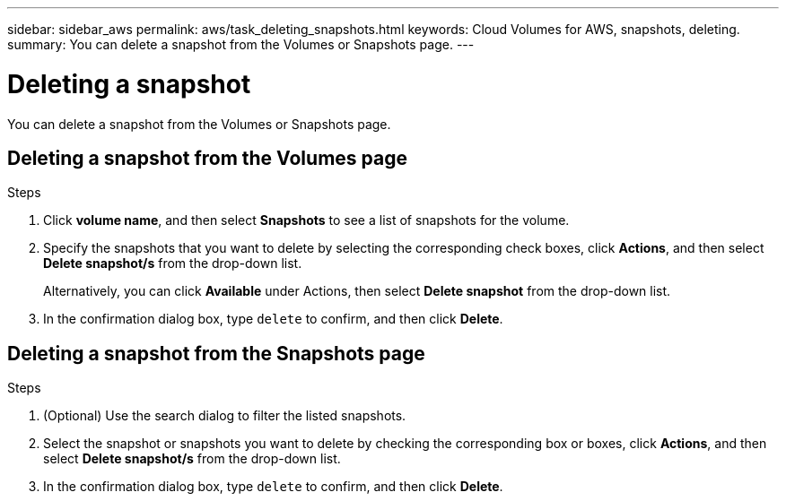 ---
sidebar: sidebar_aws
permalink: aws/task_deleting_snapshots.html
keywords: Cloud Volumes for AWS, snapshots, deleting.
summary: You can delete a snapshot from the Volumes or Snapshots page.
---

= Deleting a snapshot
:toc: macro
:hardbreaks:
:nofooter:
:icons: font
:linkattrs:
:imagesdir: ./media/


[.lead]
You can delete a snapshot from the Volumes or Snapshots page.

toc::[]

== Deleting a snapshot from the Volumes page

.Steps
. Click *volume name*, and then select *Snapshots* to see a list of snapshots for the volume.
. Specify the snapshots that you want to delete by selecting the corresponding check boxes, click *Actions*, and then select *Delete snapshot/s* from the drop-down list.
+
Alternatively, you can click *Available* under Actions, then select *Delete snapshot* from the drop-down list.
. In the confirmation dialog box, type `delete` to confirm, and then click *Delete*.


== Deleting a snapshot from the Snapshots page
.Steps

. (Optional) Use the search dialog to filter the listed snapshots.
. Select the snapshot or snapshots you want to delete by checking the corresponding box or boxes, click *Actions*, and then select *Delete snapshot/s* from the drop-down list.
. In the confirmation dialog box, type `delete` to confirm, and then click *Delete*.
